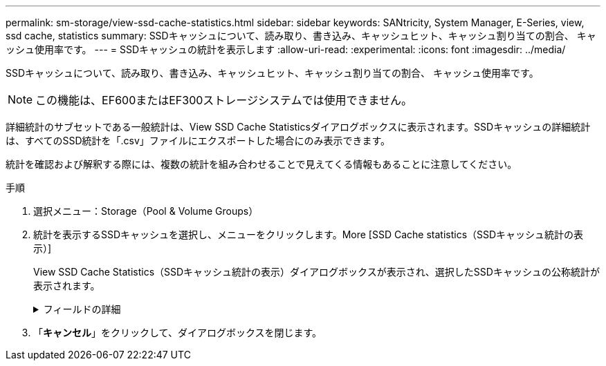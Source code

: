 ---
permalink: sm-storage/view-ssd-cache-statistics.html 
sidebar: sidebar 
keywords: SANtricity, System Manager, E-Series, view, ssd cache, statistics 
summary: SSDキャッシュについて、読み取り、書き込み、キャッシュヒット、キャッシュ割り当ての割合、 キャッシュ使用率です。 
---
= SSDキャッシュの統計を表示します
:allow-uri-read: 
:experimental: 
:icons: font
:imagesdir: ../media/


[role="lead"]
SSDキャッシュについて、読み取り、書き込み、キャッシュヒット、キャッシュ割り当ての割合、 キャッシュ使用率です。

[NOTE]
====
この機能は、EF600またはEF300ストレージシステムでは使用できません。

====
詳細統計のサブセットである一般統計は、View SSD Cache Statisticsダイアログボックスに表示されます。SSDキャッシュの詳細統計は、すべてのSSD統計を「.csv」ファイルにエクスポートした場合にのみ表示できます。

統計を確認および解釈する際には、複数の統計を組み合わせることで見えてくる情報もあることに注意してください。

.手順
. 選択メニュー：Storage（Pool & Volume Groups）
. 統計を表示するSSDキャッシュを選択し、メニューをクリックします。More [SSD Cache statistics（SSDキャッシュ統計の表示）]
+
View SSD Cache Statistics（SSDキャッシュ統計の表示）ダイアログボックスが表示され、選択したSSDキャッシュの公称統計が表示されます。

+
.フィールドの詳細
[%collapsible]
====
[cols="25h,~"]
|===
| 設定 | 説明 


 a| 
読み取り
 a| 
SSDキャッシュが有効なボリュームに対するホストの読み取りの合計数が表示されます。書き込みに対する読み取りの比率が大きいほど、キャッシュ処理が向上します。



 a| 
書き込み
 a| 
SSDキャッシュが有効なボリュームに対するホストの書き込みの合計数。書き込みに対する読み取りの比率が大きいほど、キャッシュ処理が向上します。



 a| 
キャッシュヒット
 a| 
キャッシュヒット数が表示されます。



 a| 
キャッシュヒット率
 a| 
キャッシュヒット率が表示されます。この値は、「キャッシュヒット数/（読み取り数+書き込み数）」の式で算出されます。効果的なSSDキャッシュ処理には、キャッシュヒットの割合が50%より高いことが必要です。



 a| 
キャッシュ割り当て率
 a| 
割り当てられているSSDキャッシュストレージの割合が表示されます。この値は、このコントローラで使用できるSSDキャッシュストレージの割合で表したもので、割り当てられているバイト数/使用可能なバイト数から導き出されます。



 a| 
キャッシュ使用率
 a| 
有効なボリュームのデータが格納されているSSDキャッシュストレージの割合が表示されます。この値は、割り当てられているSSDキャッシュストレージの割合で表したものです。この値はSSDキャッシュの利用率または密度を表し、割り当てられたバイト数を使用可能なバイト数で割った値です。



 a| 
すべてエクスポート（Export All）
 a| 
SSDキャッシュのすべての統計をCSV形式にエクスポートします。エクスポートされたファイルには、SSDキャッシュの使用可能なすべての統計（一般統計と詳細統計の両方）が含まれます。

|===
====
. 「*キャンセル*」をクリックして、ダイアログボックスを閉じます。

